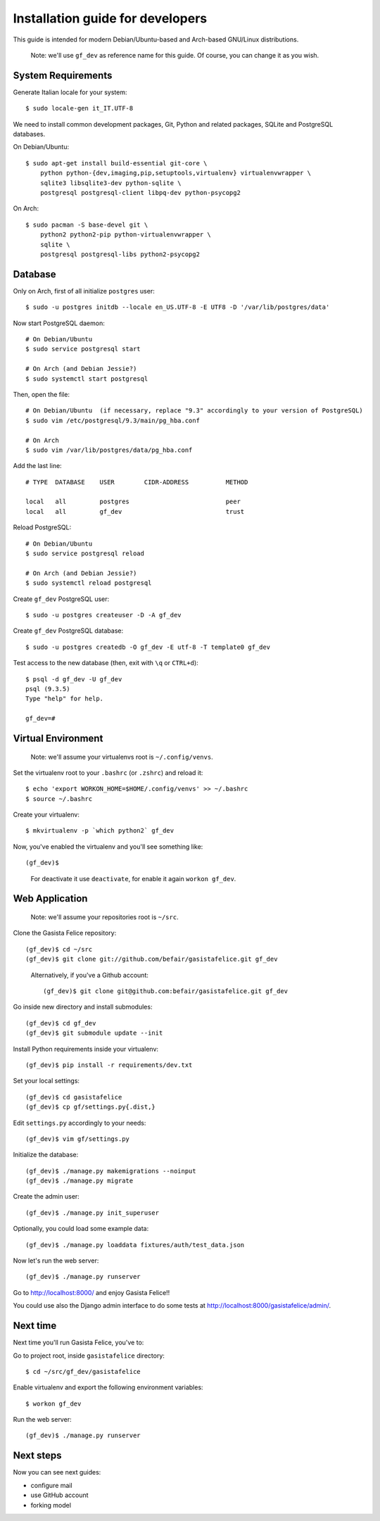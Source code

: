 .. _installationguide:


Installation guide for developers
=================================

This guide is intended for modern Debian/Ubuntu-based and Arch-based GNU/Linux distributions.

    Note: we'll use ``gf_dev`` as reference name for this guide.  Of course, you can change it as you wish.


System Requirements
-------------------

Generate Italian locale for your system::

    $ sudo locale-gen it_IT.UTF-8

We need to install common development packages, Git, Python and related packages, SQLite and PostgreSQL databases.

On Debian/Ubuntu::

    $ sudo apt-get install build-essential git-core \
        python python-{dev,imaging,pip,setuptools,virtualenv} virtualenvwrapper \
        sqlite3 libsqlite3-dev python-sqlite \
        postgresql postgresql-client libpq-dev python-psycopg2

On Arch::

    $ sudo pacman -S base-devel git \
        python2 python2-pip python-virtualenvwrapper \
        sqlite \
        postgresql postgresql-libs python2-psycopg2


Database
--------

Only on Arch, first of all initialize ``postgres`` user::

    $ sudo -u postgres initdb --locale en_US.UTF-8 -E UTF8 -D '/var/lib/postgres/data'

Now start PostgreSQL daemon::

    # On Debian/Ubuntu
    $ sudo service postgresql start

    # On Arch (and Debian Jessie?)
    $ sudo systemctl start postgresql

Then, open the file::

    # On Debian/Ubuntu  (if necessary, replace "9.3" accordingly to your version of PostgreSQL)
    $ sudo vim /etc/postgresql/9.3/main/pg_hba.conf

    # On Arch
    $ sudo vim /var/lib/postgres/data/pg_hba.conf

Add the last line::
		
    # TYPE  DATABASE    USER        CIDR-ADDRESS          METHOD

    local   all         postgres                          peer
    local   all         gf_dev                            trust

Reload PostgreSQL::

    # On Debian/Ubuntu
    $ sudo service postgresql reload

    # On Arch (and Debian Jessie?)
    $ sudo systemctl reload postgresql

Create ``gf_dev`` PostgreSQL user::

    $ sudo -u postgres createuser -D -A gf_dev

Create ``gf_dev`` PostgreSQL database::

    $ sudo -u postgres createdb -O gf_dev -E utf-8 -T template0 gf_dev

Test access to the new database (then, exit with ``\q`` or ``CTRL+d``)::

    $ psql -d gf_dev -U gf_dev
    psql (9.3.5)
    Type "help" for help.

    gf_dev=#


Virtual Environment
-------------------

    Note: we'll assume your virtualenvs root is ``~/.config/venvs``.

Set the virtualenv root to your ``.bashrc`` (or ``.zshrc``) and reload it::

    $ echo 'export WORKON_HOME=$HOME/.config/venvs' >> ~/.bashrc
    $ source ~/.bashrc

Create your virtualenv::

    $ mkvirtualenv -p `which python2` gf_dev

Now, you've enabled the virtualenv and you'll see something like::

    (gf_dev)$

..

    For deactivate it use ``deactivate``, for enable it again ``workon gf_dev``.


Web Application
---------------

    Note: we'll assume your repositories root is ``~/src``.

Clone the Gasista Felice repository::

    (gf_dev)$ cd ~/src
    (gf_dev)$ git clone git://github.com/befair/gasistafelice.git gf_dev

..

    Alternatively, if you've a Github account::

        (gf_dev)$ git clone git@github.com:befair/gasistafelice.git gf_dev

Go inside new directory and install submodules::

    (gf_dev)$ cd gf_dev
    (gf_dev)$ git submodule update --init

Install Python requirements inside your virtualenv::

    (gf_dev)$ pip install -r requirements/dev.txt

Set your local settings::

    (gf_dev)$ cd gasistafelice
    (gf_dev)$ cp gf/settings.py{.dist,}

Edit ``settings.py`` accordingly to your needs::

    (gf_dev)$ vim gf/settings.py

Initialize the database::

    (gf_dev)$ ./manage.py makemigrations --noinput
    (gf_dev)$ ./manage.py migrate

Create the admin user::

    (gf_dev)$ ./manage.py init_superuser

Optionally, you could load some example data::

    (gf_dev)$ ./manage.py loaddata fixtures/auth/test_data.json

Now let's run the web server::

    (gf_dev)$ ./manage.py runserver

Go to http://localhost:8000/ and enjoy Gasista Felice!!

You could use also the Django admin interface to do some tests at http://localhost:8000/gasistafelice/admin/.


Next time
---------

Next time you'll run Gasista Felice, you've to:

Go to project root, inside ``gasistafelice`` directory::

    $ cd ~/src/gf_dev/gasistafelice

Enable virtualenv and export the following environment variables::

    $ workon gf_dev

Run the web server::

    (gf_dev)$ ./manage.py runserver


Next steps
----------

Now you can see next guides:

* configure mail
* use GitHub account
* forking model
